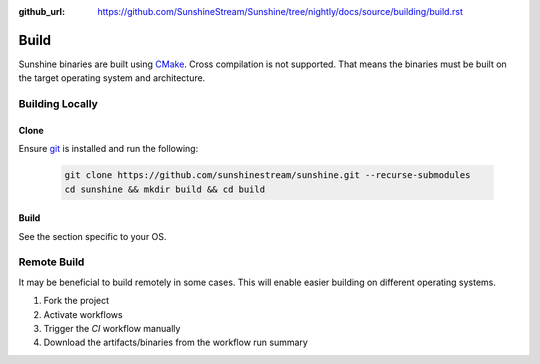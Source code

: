 :github_url: https://github.com/SunshineStream/Sunshine/tree/nightly/docs/source/building/build.rst

Build
=====
Sunshine binaries are built using `CMake <https://cmake.org/>`_. Cross compilation is not
supported. That means the binaries must be built on the target operating system and architecture.

Building Locally
----------------

Clone
^^^^^
Ensure `git <https://git-scm.com/>`_ is installed and run the following:

   .. code-block:: bash

      git clone https://github.com/sunshinestream/sunshine.git --recurse-submodules
      cd sunshine && mkdir build && cd build

Build
^^^^^
See the section specific to your OS.

Remote Build
------------
It may be beneficial to build remotely in some cases. This will enable easier building on different operating systems.

#. Fork the project
#. Activate workflows
#. Trigger the `CI` workflow manually
#. Download the artifacts/binaries from the workflow run summary
